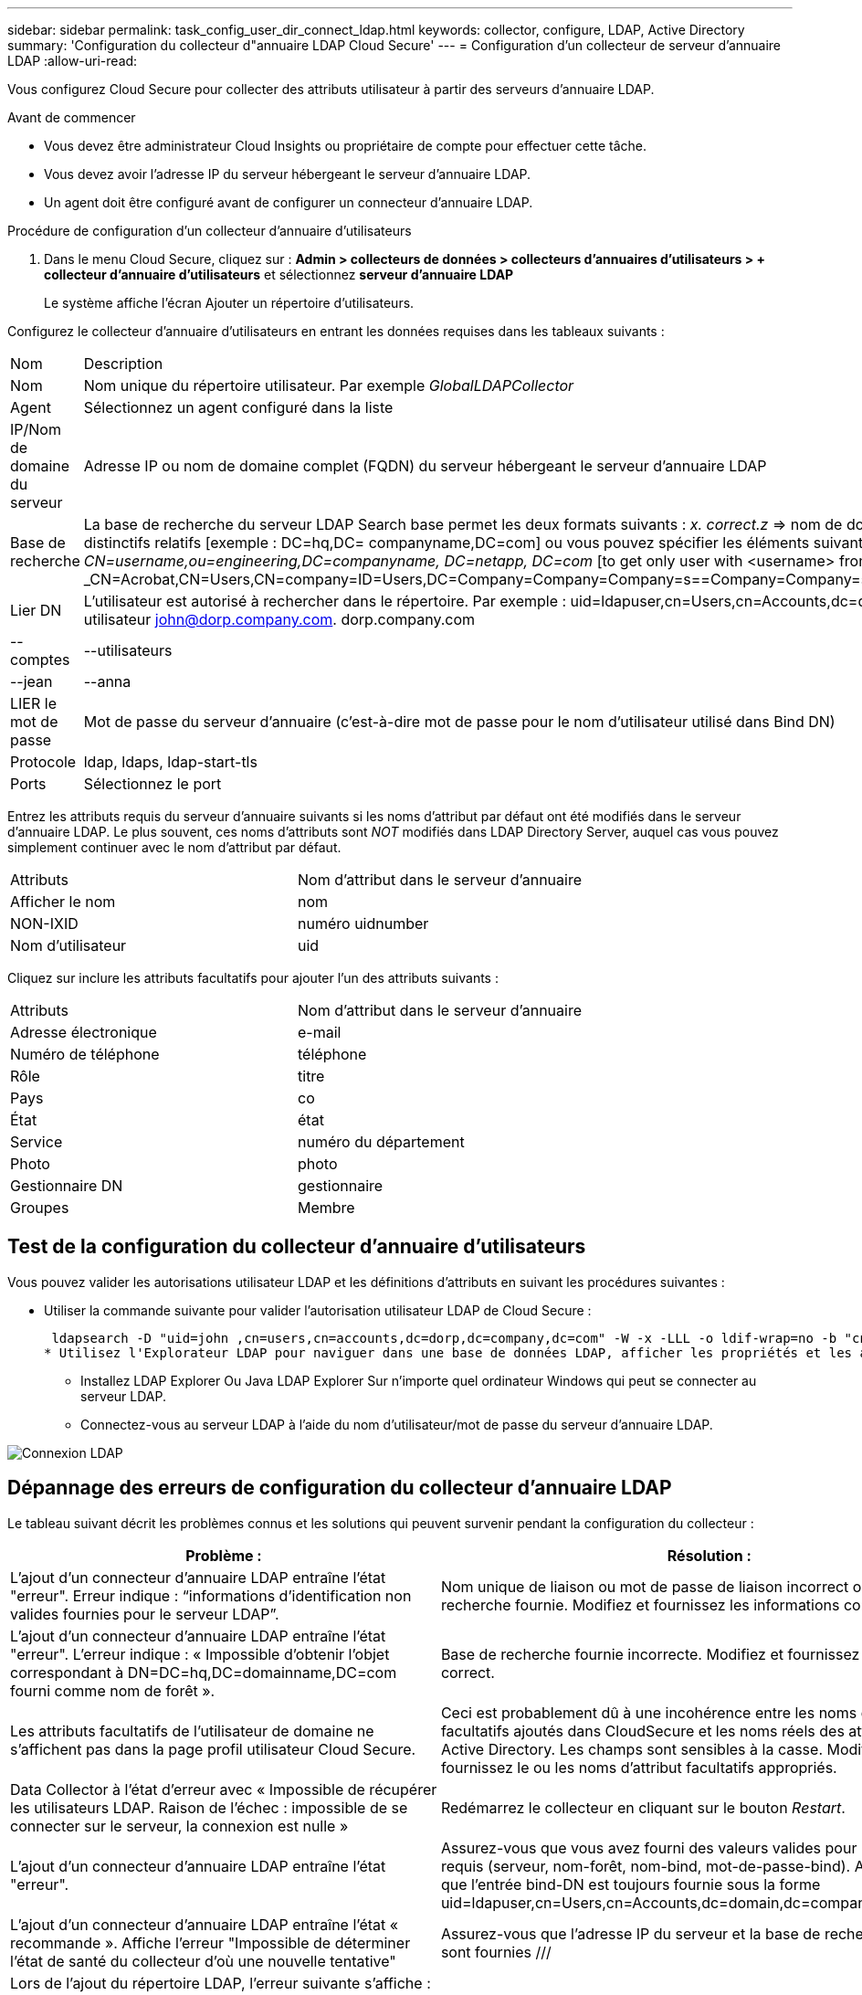 ---
sidebar: sidebar 
permalink: task_config_user_dir_connect_ldap.html 
keywords: collector, configure, LDAP, Active Directory 
summary: 'Configuration du collecteur d"annuaire LDAP Cloud Secure' 
---
= Configuration d'un collecteur de serveur d'annuaire LDAP
:allow-uri-read: 


[role="lead"]
Vous configurez Cloud Secure pour collecter des attributs utilisateur à partir des serveurs d'annuaire LDAP.

.Avant de commencer
* Vous devez être administrateur Cloud Insights ou propriétaire de compte pour effectuer cette tâche.
* Vous devez avoir l'adresse IP du serveur hébergeant le serveur d'annuaire LDAP.
* Un agent doit être configuré avant de configurer un connecteur d'annuaire LDAP.


.Procédure de configuration d'un collecteur d'annuaire d'utilisateurs
. Dans le menu Cloud Secure, cliquez sur : *Admin > collecteurs de données > collecteurs d'annuaires d'utilisateurs > + collecteur d'annuaire d'utilisateurs* et sélectionnez *serveur d'annuaire LDAP*
+
Le système affiche l'écran Ajouter un répertoire d'utilisateurs.



Configurez le collecteur d'annuaire d'utilisateurs en entrant les données requises dans les tableaux suivants :

[cols="2*"]
|===


| Nom | Description 


| Nom | Nom unique du répertoire utilisateur. Par exemple _GlobalLDAPCollector_ 


| Agent | Sélectionnez un agent configuré dans la liste 


| IP/Nom de domaine du serveur | Adresse IP ou nom de domaine complet (FQDN) du serveur hébergeant le serveur d'annuaire LDAP 


| Base de recherche | La base de recherche du serveur LDAP Search base permet les deux formats suivants : _x. correct.z_ => nom de domaine direct tel que vous l'avez sur votre SVM. [Exemple : hq.companyname.com] _DC=x,DC=y,DC=z_ => noms distinctifs relatifs [exemple : DC=hq,DC= companyname,DC=com] ou vous pouvez spécifier les éléments suivants : _Ou=engineering,DC=hq,DC= companyname,DC=com_ [to filter by Specific UO Engineering] _CN=username,ou=engineering,DC=companyname, DC=netapp, DC=com_ [to get only user with <username> from ou <Engineering>] _CN=Acrobat,CN=Users,CN=company=ID=Users,DC=Company=Company=Company=s==Company=Company=s=Company=Company=Company=s=s=Company=s=s=s=s=s=Company=Company=s=ID=s,DC=ID=s=ID=s=s=s= 


| Lier DN | L'utilisateur est autorisé à rechercher dans le répertoire. Par exemple : uid=ldapuser,cn=Users,cn=Accounts,dc=domain,dc=companyname,dc=com uid=john,cn=Users,cn=comptes,dc=dorp,dc=Company,dc=com pour un utilisateur john@dorp.company.com. dorp.company.com 


| --comptes | --utilisateurs 


| --jean | --anna 


| LIER le mot de passe | Mot de passe du serveur d'annuaire (c'est-à-dire mot de passe pour le nom d'utilisateur utilisé dans Bind DN) 


| Protocole | ldap, ldaps, ldap-start-tls 


| Ports | Sélectionnez le port 
|===
Entrez les attributs requis du serveur d'annuaire suivants si les noms d'attribut par défaut ont été modifiés dans le serveur d'annuaire LDAP. Le plus souvent, ces noms d'attributs sont _NOT_ modifiés dans LDAP Directory Server, auquel cas vous pouvez simplement continuer avec le nom d'attribut par défaut.

[cols="2*"]
|===


| Attributs | Nom d'attribut dans le serveur d'annuaire 


| Afficher le nom | nom 


| NON-IXID | numéro uidnumber 


| Nom d'utilisateur | uid 
|===
Cliquez sur inclure les attributs facultatifs pour ajouter l'un des attributs suivants :

[cols="2*"]
|===


| Attributs | Nom d'attribut dans le serveur d'annuaire 


| Adresse électronique | e-mail 


| Numéro de téléphone | téléphone 


| Rôle | titre 


| Pays | co 


| État | état 


| Service | numéro du département 


| Photo | photo 


| Gestionnaire DN | gestionnaire 


| Groupes | Membre 
|===


== Test de la configuration du collecteur d'annuaire d'utilisateurs

Vous pouvez valider les autorisations utilisateur LDAP et les définitions d'attributs en suivant les procédures suivantes :

* Utiliser la commande suivante pour valider l'autorisation utilisateur LDAP de Cloud Secure :
+
 ldapsearch -D "uid=john ,cn=users,cn=accounts,dc=dorp,dc=company,dc=com" -W -x -LLL -o ldif-wrap=no -b "cn=accounts,dc=dorp,dc=company,dc=com" -H ldap://vmwipaapp08.dorp.company.com
* Utilisez l'Explorateur LDAP pour naviguer dans une base de données LDAP, afficher les propriétés et les attributs des objets, afficher les autorisations, afficher le schéma d'un objet, exécuter des recherches sophistiquées que vous pouvez enregistrer et exécuter à nouveau.
+
** Installez LDAP Explorer  Ou Java LDAP Explorer  Sur n'importe quel ordinateur Windows qui peut se connecter au serveur LDAP.
** Connectez-vous au serveur LDAP à l'aide du nom d'utilisateur/mot de passe du serveur d'annuaire LDAP.




image:CloudSecure_LDAPDialog.png["Connexion LDAP"]



== Dépannage des erreurs de configuration du collecteur d'annuaire LDAP

Le tableau suivant décrit les problèmes connus et les solutions qui peuvent survenir pendant la configuration du collecteur :

[cols="2*"]
|===
| Problème : | Résolution : 


| L'ajout d'un connecteur d'annuaire LDAP entraîne l'état "erreur". Erreur indique : “informations d'identification non valides fournies pour le serveur LDAP”. | Nom unique de liaison ou mot de passe de liaison incorrect ou base de recherche fournie. Modifiez et fournissez les informations correctes. 


| L'ajout d'un connecteur d'annuaire LDAP entraîne l'état "erreur". L'erreur indique : « Impossible d'obtenir l'objet correspondant à DN=DC=hq,DC=domainname,DC=com fourni comme nom de forêt ». | Base de recherche fournie incorrecte. Modifiez et fournissez le nom de forêt correct. 


| Les attributs facultatifs de l'utilisateur de domaine ne s'affichent pas dans la page profil utilisateur Cloud Secure. | Ceci est probablement dû à une incohérence entre les noms des attributs facultatifs ajoutés dans CloudSecure et les noms réels des attributs dans Active Directory. Les champs sont sensibles à la casse. Modifiez et fournissez le ou les noms d'attribut facultatifs appropriés. 


| Data Collector à l'état d'erreur avec « Impossible de récupérer les utilisateurs LDAP. Raison de l'échec : impossible de se connecter sur le serveur, la connexion est nulle » | Redémarrez le collecteur en cliquant sur le bouton _Restart_. 


| L'ajout d'un connecteur d'annuaire LDAP entraîne l'état "erreur". | Assurez-vous que vous avez fourni des valeurs valides pour les champs requis (serveur, nom-forêt, nom-bind, mot-de-passe-bind). Assurez-vous que l'entrée bind-DN est toujours fournie sous la forme uid=ldapuser,cn=Users,cn=Accounts,dc=domain,dc=companyname,dc=com. 


| L'ajout d'un connecteur d'annuaire LDAP entraîne l'état « recommande ». Affiche l'erreur "Impossible de déterminer l'état de santé du collecteur d'où une nouvelle tentative" | Assurez-vous que l'adresse IP du serveur et la base de recherche correcte sont fournies /// 


| Lors de l'ajout du répertoire LDAP, l'erreur suivante s'affiche : « Impossible de déterminer l'état du collecteur dans 2 tentatives, essayez de redémarrer le collecteur à nouveau (Code d'erreur : AGENT008) » | Assurez-vous que l'adresse IP du serveur et la base de recherche appropriées sont fournies 


| L'ajout d'un connecteur d'annuaire LDAP entraîne l'état « recommande ». Affiche l'erreur "Impossible de définir l'état du collecteur,raison de la commande TCP [Connect(localhost:35012,None,List(),About(,secondes),true)] a échoué en raison de java.net.ConnectionException:Connection refusé." | IP ou FQDN incorrect fourni pour le serveur AD. Modifiez et fournissez l'adresse IP ou le nom de domaine complet approprié. //// 


| L'ajout d'un connecteur d'annuaire LDAP entraîne l'état "erreur". L'erreur indique "échec de l'établissement de la connexion LDAP". | Adresse IP ou FQDN incorrecte fournie pour le serveur LDAP. Modifiez et fournissez l'adresse IP ou le nom de domaine complet approprié. Ou valeur incorrecte pour le port fourni. Essayez d'utiliser les valeurs de port par défaut ou le numéro de port correct pour le serveur LDAP. 


| L'ajout d'un connecteur d'annuaire LDAP entraîne l'état "erreur". L'erreur indique : « Impossible de charger les paramètres. Motif : la configuration de la source de données présente une erreur. Raison spécifique : /Connector/conf/application.conf: 70: ldap.ldap-port a une CHAÎNE de type plutôt QUE DU NOMBRE” | Valeur incorrecte pour le port fourni. Essayez d'utiliser les valeurs de port par défaut ou le numéro de port correct pour le serveur AD. 


| J'ai commencé avec les attributs obligatoires, et cela a fonctionné. Après avoir ajouté les données facultatives, les données d'attributs facultatives ne sont pas extraites d'AD. | Ceci est probablement dû à une incohérence entre les attributs facultatifs ajoutés dans CloudSecure et les noms réels des attributs dans Active Directory. Modifiez et fournissez le nom d'attribut obligatoire ou facultatif correct. 


| Après le redémarrage du collecteur, quand la synchronisation LDAP se produira-t-elle ? | La synchronisation LDAP se produit immédiatement après le redémarrage du collecteur. La récupération des données utilisateur d'environ 300 000 utilisateurs prend environ 15 minutes. De plus, elle est mise à jour automatiquement toutes les 12 heures. 


| Les données utilisateur sont synchronisées de LDAP à CloudSecure. Quand les données seront-elles supprimées ? | Les données utilisateur sont conservées pendant 13 mois en cas d'actualisation non prévue. Si le locataire est supprimé, les données seront supprimées. 


| LDAP Directory Connector affiche l'état "erreur". « Le connecteur est en état d'erreur. Nom du service : usersLdap. Motif de l'échec : échec de la récupération des utilisateurs LDAP. Motif de l'échec: 80090308: LdapErr: DSID-0C090453, commentaire: AcceptSecurityContext error, data 52e, v3839" | Nom de forêt incorrect fourni. Voir ci-dessus comment fournir le nom de forêt correct. 


| Le numéro de téléphone n'est pas renseigné dans la page de profil utilisateur. | Ceci est probablement dû à un problème de mappage d'attribut avec Active Directory. 1. Modifiez le collecteur Active Directory particulier qui recherche les informations de l'utilisateur à partir d'Active Directory. 2. Avis sous attributs facultatifs, il existe un nom de champ “Numéro de téléphone” mappé sur l’attribut Active Directory ‘Numéro de téléphone’. 4. Utilisez l'outil Explorateur Active Directory comme décrit ci-dessus pour parcourir le serveur d'annuaire LDAP et voir le nom d'attribut correct. 3. Assurez-vous que dans l'annuaire LDAP il y a un attribut appelé «téléphone» qui a en effet le numéro de téléphone de l'utilisateur. 5. Disons dans l'annuaire LDAP qu'il a été modifié en «téléphone». 6. Puis modifiez le collecteur de répertoire d'utilisateurs CloudSecure. Dans la section des attributs facultatifs, remplacer «téléphone» par «numéro de téléphone». 7. Enregistrez le collecteur Active Directory, le collecteur redémarre et affiche le numéro de téléphone de l'utilisateur dans la page de profil utilisateur. 


| Si le certificat de cryptage (SSL) est activé sur le serveur Active Directory (AD), le collecteur d'annuaire des utilisateurs Cloud Secure ne peut pas se connecter au serveur AD. | Désactivez le cryptage du serveur AD avant de configurer un collecteur d'annuaire utilisateur. Une fois les informations utilisateur extraites, elles seront disponibles pendant 13 mois. Si le serveur AD est déconnecté après avoir récupéré les détails de l'utilisateur, les nouveaux utilisateurs dans AD ne seront pas extraits. Pour récupérer à nouveau, le collecteur d'annuaire de l'utilisateur doit être connecté à AD. 
|===